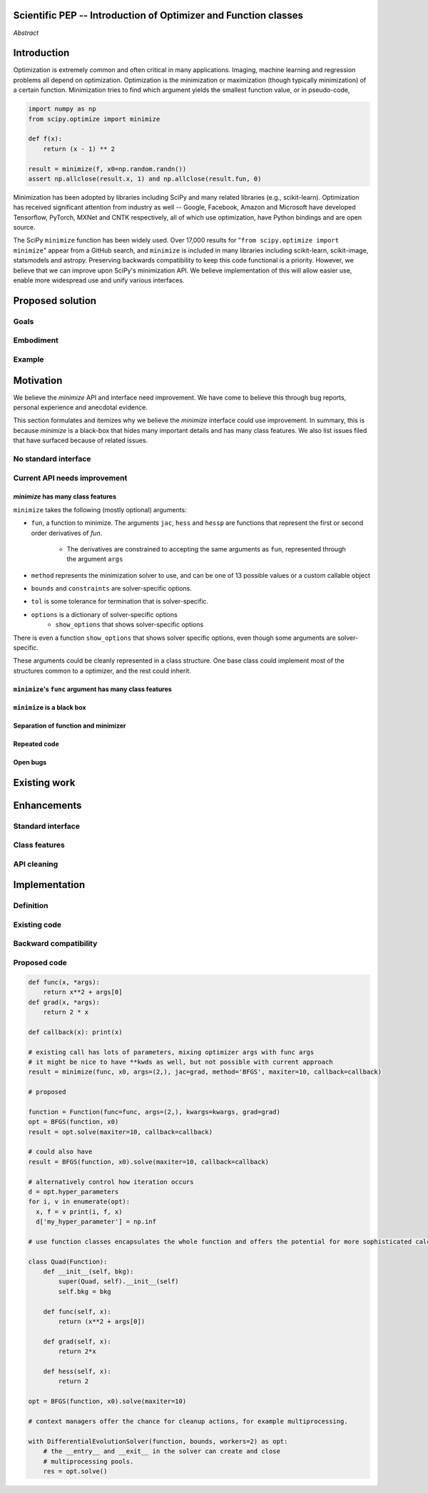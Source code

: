 Scientific PEP -- Introduction of Optimizer and Function classes
================================================================

.. outline::

   * Abstract
   * Introduction
       * Here's what minimization does...
           * It minimizes a function
           * These are -or should be- fairly independent -- functions and optimizers are not tied together.
       * Point to users of...
           * Minimization in general
           * scipy.optimize.minimize (many users, do a github search)
   * Proposed solution
       * Classes (idea: `Function` and `Optimizer` class)
           * `Optimizer` - takes care of minimization and stepping
           * `Function` - takes care of evaluating function, gradient, and hessian. Takes care of numerical differentiation
             for grad and hess if required. Can be overridden if the user wishes to define their own grad/hess
             implementations. This pattern is intrinsic, and is sort of **already in use** in scipy at
             scipy/benchmarks/benchmarks/test_functions.py.
       * Goal:
           * provide minimal class interface
           * preserve backwards compatibility
           * targetted at minimization of scalar functions to start with, although the Optimizer class and its methods should
             be a suitable base class for implementing for class based root and least-squares solvers. For example, both of
             those examples need to iterate, they both finish up with an OptimizeResult, they both have convergence criteria,
             etc.
       * Give an example
   * Motivation
       * No standard interface for optimizers or functions.
           * Have to explain why minimize isn't a standard interface.
               * Currently there is a hotch potch of warn_flag numbers that indicate problems when a minimizer stops. Using
                 an Optimizer class could standardise these. See #7819 for discussion on this. The Optimizer class could
                 return an
           * Minimization is a common problem and implemented in many places
           * Providing a standard interface for this could help unify users and libraries
       * Current API needs improvement
          * minimize is trying to be a class
                 * method: should be subclasses
                 * show_options: show method-specific args
                 * some options specific to method (jac, hess, hessp, contraints, options, bounds)
                 * OptimizeResult: trying to expose what should be properties of class
                 * callback: not adequate (only sends one arg, not any internal state)
                      * only sends `x`, not the potentially expensive `f(x), g(x), h(x)`.
                          **the opposing argument here is that we could just add extra solver state information to the**
                          **callback. ironically the easiest way to achieve this by using Optimizer objects, where**
                          **once you've implemented a change to the base class all Optimizers access the benefits.**
                      * What if some internal state is wanted?
          * function arg is trying to be a class
              * jac, hess, hessp
              * args (kwargs?)
          * there is no separation of concerns between function and minimizer
              * meaning the minimizer is carrying out numerical gradient calculations.
              * The correct place for grad computation belongs with the function, not the minimizer.
              * Mixing of function arguments with optimization arguments (plus, there are too many arguments)
              * no kwargs for func, only args
          * scipy.optimize.minimize is a black box (have to explain why)
              * hides all details. Some are literal black boxes and implemented in Fortran/C.
                  * e.g., what if want to change step size? Choosing an initial step size is difficult. There's theoritical
                    bounds, but these are not known in practice.
                  * if the user doesn't provide a gradient function the minimizers currently use the same absolute step size
                      for numerical differentiation for the duration of the minimization. However, the fd-step size should
                      be relative to parameter value as it changes. Not easy to fix this in current implementation without
                      placing the onus on the user to write their own grad function, this is the job of the library.
                      The new Function object will offer more options for numerical differentiation (absolute step, relative
                      step, 2-point/3-point/complex step, bounds). Of course, the user can still provide their own gradient
                      implementation if preferred.
                  * would like ability to proceed stepwise through iteration
                      * What if running some web server, and don't have time to wait for minimization to finish?
                      * There's no easy way of halting minimization and still returning a solution. With the Optimizer
                        approach one can simply stop on the current iteration, if you're doing the stepping, and you
                        retain access to the current best solution. You can then restart at a later point. Moreover
                        if you are using the Optimizer.solve method that runs to convergence you can simply halt at anytime
                        by raising a StopIteration exception, either in the 'callback', or in your Function evaluation.
                        This could be done for current Optimizers, but only by amending all minimizers.
                      * user can use their own convergence criteria, don't need to depend on minimizer to halt.
                  * would like to access solver state
                      * e.g., current value of f(x)
                      * e.g., for coding gradients
                  * can't access solver state or hyper parameters, and change on fly
                     * e.g. gradient coding as example
                     * e.g. change convergence tolerances as we're going
                     * e.g. change mutation constant during differential evolution.
          * addition of new features to minimizers leads to lengthy functions and lots of duplicate code.
              * Classes => inheritance. Base class improves => all improve. For example, placing numerical differentiation in
              the Function class allows either absolute or relative delta change to be made easily, and in one place. To do
              that for all minimizers would require modifications and extra keywords to all minimizer functions with the
              attendant risk of introducing bugs in lots of places. Testing those changes is a lot harder.
              * With Optimizer objects testing can be made a lot easier. If the base class is tested thoroughly then
              subclasses with inherited methods are by definition covered. This is not the case for a multiplicity of
              minimizer functions.
              * Unix philisophy, small sharp tools for one job and one job only. Not many dull tools for the same job.
   * The following open issues/PRs would be significantly easier to be addressed (or tackled by the user themselves) with
     subclassing of an Optimizer base class. That there are many signifies the level of difficulty implementing a coherent
     solution across scipy.optimize.
      # 5832 grad.T should be returned but not documented
      # 7819 WIP: Basin hopping improvements. **discusses behaviour of how a minimizer should signify success/failure, e.g.**
        **if a constraint is violated**
      # 7425 ENH: optimize: more complete callback signature. **easily achieved, Optimizer base class calls the callback**
      # 6907 differential_evolution: improve callback **easily achieved, Optimizer base class calls the callback**
      # 4384 ENH: optimize, returning True from callback function halts minimization **callback could return a StopIteration**
        **which would simply stop at the current iteration in Optimizer.solve(), the optimization could then be restarted if**
        **if desired**.
      # 8375 optimize - check that maxiter is not exceeded **correct implementation is inherited by all Optimizers.**
        **testing is simple for all Optimizers**
      # 8419 (comment): "some optimize.minimize methods modify the parameter vector in-place", **is inherited by all**
        **Optimizers**
      # 8031 Scipy optimize.minimize maxfun has confusing behavior **maxfun behaviour is implemented by Optimizer base**
        **class. Documentation in one place should make things clear**
      # 8373 "scipy.optimize has broken my trust." mismatch between callback x and displayed output from L-BFGS-B
      # 6019 "minimize_scalar doesn't honor disp option". **Optimizer base class can standardise iteration by iteration**
        **displaying, and end of solve displaying. Inheriting Optimizers can override if absolutely necessary**
      # 7854: "BUG: L-BFGS-B does two more iterations than specified in maxiter" **More easily tested with Optimizer class**
      # 6673, "return value of scipy.optimize.minimize not consistent for 1D", **This can be standardised more easily**
      # 7306 "any way of stopping optimization?". **Easily implemented by Optimizer. Either by raising StopIteration,**
        **or by controlling the iteration yourself on a stepwise basis** One comment in this issue: "Beyond a pre-specified
        iteration limit, I always wanted some way of gracefully terminating an optimization routine during execution. I was
        working on problems that took a very long time to solve and sometimes I wanted to see what was going on when the
        algorithm seemed close to a solution but never seemed to achieve the termination conditions.
      # 6878 differential_evolution: make callback receive fun(xk) **User has full access to Optimizer, this is available**
        **during stepwise iteration. Otherwise it should be straightforward to introduce an expanded callback**
        **in a standardised fashion**
      # 6026 Replace approx_grad with _numdiff.approx_derivative in scipy.optimize **all numerical differentiation done in**
        **Function class, fix is only needed in one place. Optimizers don't need to know.**.
      # 6019 minimize_scalar doesn't seem to honor "disp" option
      # 5481 "1D root-finding interface and documentation could be improved" **Asking for a standardised approach to root**
        **finding. May be possible to inherit Optimizer class for root finding to standardise behaviour.**
      # 5161 Optimizers reporting success when the minimum is NaN. **this would be standardised to make success False**
      # 4921 scipy.optimize maxiter option not working as expected **Optimizer.solve standardises for all subclasses**
      # 3816 wrap_function seems not to be working when wrapper_args is a one element list **fix in Optimizer, fix in all**
        *subclasses**


   * Existing work
       * Class defs: PyTorch, skopt
       * Functional class wrapper around minimize: statsmodels, astropy, scikits.fitting
       * Functional defs: sklearn, daskml, skimage
       * Other:
         * scikit.optimization (class based, no webpage (download from PyPI)).
   * Pushback
       * `minimize` is supposed to implement a unified interface
          (rewrite from fmin, fmin_bfgs, etc => mininimize)
       * `minimize` is similar to `solve_ivp`
         (see https://github.com/scipy/scipy/pull/8414#issuecomment-366372052)
         I said "minimize has been an issue to me". Can point to other examples.
         and implementing classes could lower barrier to implementing new minimizers
       * Why not apply to other solvers in `show_options`? `root`,
         `minimize_scalar`, `linprog`?
           * We have personal experience that makes minimize a problem. We are
             open to expanding this class interface but currently see no need
             to expand root/minimize_scalar/linprog.
   * Enhancements
       * Provide standard interface
           * for enhancements to sklearn, dask-ml, etc. Possibly PyTorch. **Would those projects be prepared to state that?**
           * it would provide a standard way to operate the object, but all the classes would still have different names
           * give example of how sklearn could revamp (ask the developers how they'd use it)
       * Provide class features
           * object interaction. Useful for experts, intermediates.
           * expose alg hyperparameters (grid search, etc)
           * keyboard interrupts
           * introduction of context manager enables easy setup of cleanup actions
              * would make it easier have wholesale introduction of things like multiprocessing.
              * We should think about multiprocessing or multithreaded algorithms like Hogwild!. How will these be used?
      * Clean up minimize API (it's complicated right now)
         * Require fewer arguments to minimize, and separate them
   * Implementation
       * List functions, attributes in more depth
       * Existing code
           * How would it work with C/Fortran optimizers?
           * What interface are we proposing? See proposed code below
       * Speed
         * will be benchmarked to check that performance is not damaged. Class based system is easy to convert to cython.
           **Using asv it's about a 25% extra time penalty for bfgs, lbfgsb, fmin (e.g. 252us to 310us). However,**
           **those benchmarks use really quick functions. If one of the benchmarks was on much slower function**
           **the overhead will be relatively minor compared to that going to an Optimizer class**
       * Backwards compatibility
         * backwards compatibility is a focus
         * the functionality will remain but rely on the solver objects. Should be able to remove `_minimize_lbfgsb`, etc.
         * new solver objects can be used by themselves.

*Abstract*

Introduction
============

Optimization is extremely common and often critical in many applications.
Imaging, machine learning and regression problems all depend on optimization.
Optimization is the minimization or maximization (though typically
minimization) of a certain function. Minimization tries to find which argument
yields the smallest function value, or in pseudo-code,

.. code:: python

    import numpy as np
    from scipy.optimize import minimize

    def f(x):
        return (x - 1) ** 2

    result = minimize(f, x0=np.random.randn())
    assert np.allclose(result.x, 1) and np.allclose(result.fun, 0)

Minimization has been adopted by libraries including SciPy and many related
libraries (e.g., scikit-learn). Optimization has received significant attention
from industry as well -- Google, Facebook, Amazon and Microsoft have developed
Tensorflow, PyTorch, MXNet and CNTK respectively, all of which use
optimization, have Python bindings and are open source.

The SciPy ``minimize`` function has been widely used. Over 17,000
results for "``from scipy.optimize import minimize``" appear from a
GitHub search, and ``minimize`` is included in many libraries including
scikit-learn, scikit-image, statsmodels and astropy. Preserving
backwards compatibility to keep this code functional is a priority.
However, we believe that we can improve upon SciPy's minimization API.
We believe implementation of this will allow easier use, enable more
widespread use and unify various interfaces.


Proposed solution
=================
Goals
-----
Embodiment
----------
Example
-------

Motivation
==========

We believe the `minimize` API and interface need improvement. We have come to
believe this through bug reports, personal experience and anecdotal evidence.

This section formulates and itemizes why we believe the `minimize` interface
could use improvement. In summary, this is because `minimize` is a black-box
that hides many important details and has many class features. We also list
issues filed that have surfaced because of related issues.

No standard interface
---------------------

Current API needs improvement
-----------------------------

`minimize` has many class features
^^^^^^^^^^^^^^^^^^^^^^^^^^^^^^^^^^

``minimize`` takes the following (mostly optional) arguments:

* ``fun``, a function to minimize. The arguments ``jac``, ``hess`` and ``hessp`` are
  functions that represent the first or second order derivatives of `fun`.
    * The derivatives are constrained to accepting the same arguments as ``fun``,
      represented through the argument ``args``
* ``method`` represents the minimization solver to use, and can be one of 13
  possible values or a custom callable object
* ``bounds`` and ``constraints`` are solver-specific options.
* ``tol`` is some tolerance for termination that is solver-specific.
* ``options`` is a dictionary of solver-specific options
    * ``show_options`` that shows solver-specific options

There is even a function ``show_options`` that shows solver specific options,
even though some arguments are solver-specific.

These arguments could be cleanly represented in a class structure. One base
class could implement most of the structures common to a optimizer, and the
rest could inherit.


``minimize``'s ``func`` argument has many class features
^^^^^^^^^^^^^^^^^^^^^^^^^^^^^^^^^^^^^^^^^^^^^^^^^^^^^^^^

``minimize`` is a black box
^^^^^^^^^^^^^^^^^^^^^^^^^^^

Separation of function and minimizer
^^^^^^^^^^^^^^^^^^^^^^^^^^^^^^^^^^^^

Repeated code
^^^^^^^^^^^^^

Open bugs
^^^^^^^^^

Existing work
=============


Enhancements
============
Standard interface
------------------
Class features
--------------
API cleaning
------------



Implementation
==============
Definition
----------
Existing code
-------------
Backward compatibility
----------------------

Proposed code
-------------


.. code-block:: python

    def func(x, *args):
        return x**2 + args[0]
    def grad(x, *args):
        return 2 * x

    def callback(x): print(x)

    # existing call has lots of parameters, mixing optimizer args with func args
    # it might be nice to have **kwds as well, but not possible with current approach
    result = minimize(func, x0, args=(2,), jac=grad, method='BFGS', maxiter=10, callback=callback)

    # proposed

    function = Function(func=func, args=(2,), kwargs=kwargs, grad=grad)
    opt = BFGS(function, x0)
    result = opt.solve(maxiter=10, callback=callback)

    # could also have
    result = BFGS(function, x0).solve(maxiter=10, callback=callback)

    # alternatively control how iteration occurs
    d = opt.hyper_parameters
    for i, v in enumerate(opt):
      x, f = v print(i, f, x)
      d['my_hyper_parameter'] = np.inf

    # use function classes encapsulates the whole function and offers the potential for more sophisticated calculation.

    class Quad(Function):
        def __init__(self, bkg):
            super(Quad, self).__init__(self)
            self.bkg = bkg

        def func(self, x):
            return (x**2 + args[0])

        def grad(self, x):
            return 2*x

        def hess(self, x):
            return 2

    opt = BFGS(function, x0).solve(maxiter=10)

    # context managers offer the chance for cleanup actions, for example multiprocessing.

    with DifferentialEvolutionSolver(function, bounds, workers=2) as opt:
        # the __entry__ and __exit__ in the solver can create and close
        # multiprocessing pools.
        res = opt.solve()
